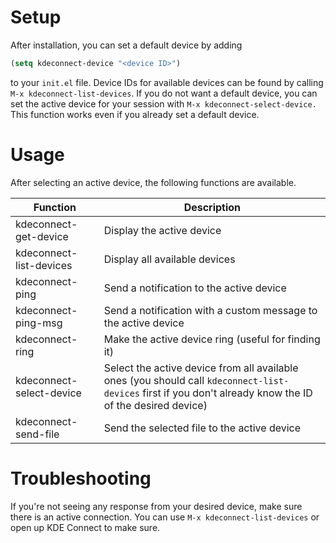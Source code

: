 * Setup
After installation, you can set a default device by adding
#+BEGIN_SRC emacs-lisp
(setq kdeconnect-device "<device ID>")
#+END_SRC
to your =init.el= file.
Device IDs for available devices can be found by calling =M-x kdeconnect-list-devices=.
If you do not want a default device, you can set the active device for your session with =M-x kdeconnect-select-device.=
This function works even if you already set a default device.

* Usage
After selecting an active device, the following functions are available.
| Function                 | Description                                                                                                                                               |
|--------------------------+-----------------------------------------------------------------------------------------------------------------------------------------------------------|
| kdeconnect-get-device    | Display the active device                                                                                                                                 |
| kdeconnect-list-devices  | Display all available devices                                                                                                                             |
| kdeconnect-ping          | Send a notification to the active device                                                                                                                  |
| kdeconnect-ping-msg      | Send a notification with a custom message to the active device                                                                                            |
| kdeconnect-ring          | Make the active device ring (useful for finding it)                                                                                                       |
| kdeconnect-select-device | Select the active device from all available ones (you should call =kdeconnect-list-devices= first if you don't already know the ID of the desired device) |
| kdeconnect-send-file     | Send the selected file to the active device                                                                                                               |

* Troubleshooting
If you're not seeing any response from your desired device, make sure there is an active connection.
You can use =M-x kdeconnect-list-devices= or open up KDE Connect to make sure.
